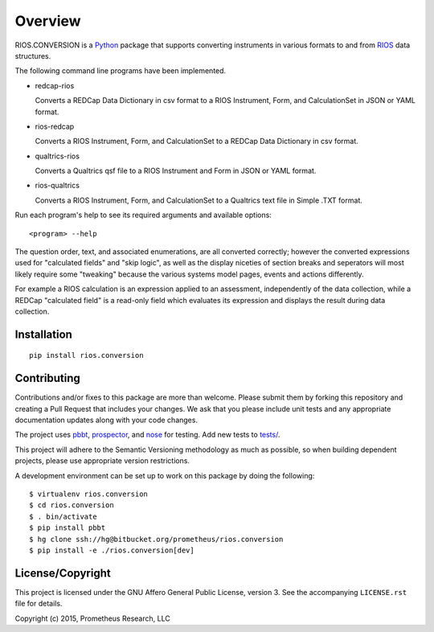 ********
Overview
********

RIOS.CONVERSION is a `Python`_ package that supports 
converting instruments in various formats 
to and from `RIOS`_ data structures.

The following command line programs have been implemented.

- redcap-rios

  Converts a REDCap Data Dictionary in csv format to 
  a RIOS Instrument, Form, and CalculationSet 
  in JSON or YAML format.

- rios-redcap

  Converts a RIOS Instrument, Form, and CalculationSet 
  to a REDCap Data Dictionary in csv format.
  
- qualtrics-rios

  Converts a Qualtrics qsf file to a RIOS Instrument and Form
  in JSON or YAML format.

- rios-qualtrics

  Converts a RIOS Instrument, Form, and CalculationSet 
  to a Qualtrics text file in Simple .TXT format.
  
Run each program's help to see its 
required arguments and available options::

  <program> --help

The question order, text, and associated enumerations, 
are all converted correctly; however the converted expressions
used for "calculated fields" and "skip logic", as well as the display
niceties of section breaks and seperators will most likely require 
some "tweaking" because the various systems model pages, events and actions 
differently.

For example a RIOS calculation is an expression applied to an assessment,
independently of the data collection, while a REDCap "calculated field"
is a read-only field which evaluates its expression and displays the result
during data collection.


Installation
============

::

    pip install rios.conversion


Contributing
============

Contributions and/or fixes to this package are more than welcome. 
Please submit them by forking this repository and 
creating a Pull Request that includes your changes. 
We ask that you please include unit tests and 
any appropriate documentation updates along with your code changes.

The project uses `pbbt`_, `prospector`_, and `nose`_ for testing.  
Add new tests to `tests/`_.

This project will adhere to the 
Semantic Versioning methodology as much as possible, 
so when building dependent projects, 
please use appropriate version restrictions.

A development environment can be set up to work on this package 
by doing the following::

    $ virtualenv rios.conversion
    $ cd rios.conversion
    $ . bin/activate
    $ pip install pbbt
    $ hg clone ssh://hg@bitbucket.org/prometheus/rios.conversion
    $ pip install -e ./rios.conversion[dev]


License/Copyright
=================

This project is licensed under the GNU Affero General Public License, version
3. See the accompanying ``LICENSE.rst`` file for details.

Copyright (c) 2015, Prometheus Research, LLC

.. _nose: https://nose.readthedocs.org/en/latest/
.. _pbbt: https://pypi.python.org/pypi/pbbt
.. _prospector: https://prospector.readthedocs.org/en/master/
.. _Python: https://www.python.org
.. _RIOS: https://rios.readthedocs.org
.. _RIOS Identifiers: https://rios.readthedocs.org/en/latest/instrument_specification.html#identifier
.. _Semantic Versioning: http://semver.org
.. _tests/: https://bitbucket.org/prometheus/rios.conversion/src/tip/tests/

